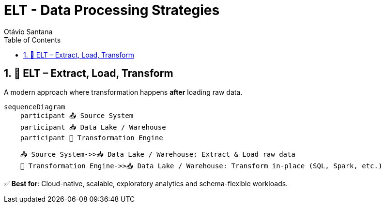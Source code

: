 = ELT - Data Processing Strategies
Otávio Santana
:toc: left
:icons: font
:sectnums:
:kroki-server-url: https://kroki.io



== 🚀 ELT – Extract, Load, Transform

A modern approach where transformation happens *after* loading raw data.

[souurce, mermaid]
----
sequenceDiagram
    participant 📤 Source System
    participant 📥 Data Lake / Warehouse
    participant 🔧 Transformation Engine

    📤 Source System->>📥 Data Lake / Warehouse: Extract & Load raw data
    🔧 Transformation Engine->>📥 Data Lake / Warehouse: Transform in-place (SQL, Spark, etc.)
----

✅ **Best for**: Cloud-native, scalable, exploratory analytics and schema-flexible workloads.